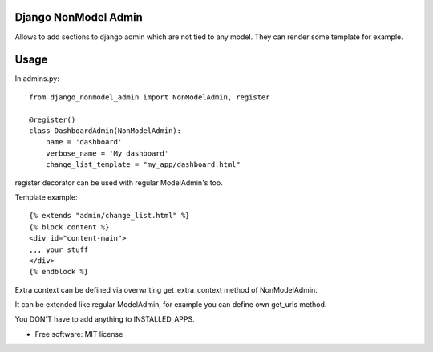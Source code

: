 =====================
Django NonModel Admin
=====================



Allows to add sections to django admin which are not tied to any model. They can render some template for example.

=====
Usage
=====

In admins.py::

    from django_nonmodel_admin import NonModelAdmin, register

    @register()
    class DashboardAdmin(NonModelAdmin):
        name = 'dashboard'
        verbose_name = 'My dashboard'
        change_list_template = "my_app/dashboard.html"

register decorator can be used with regular ModelAdmin's too.

Template example::

    {% extends "admin/change_list.html" %}
    {% block content %}
    <div id="content-main">
    ,,, your stuff
    </div>
    {% endblock %}

Extra context can be defined via overwriting get_extra_context method of NonModelAdmin.

It can be extended like regular ModelAdmin, for example you can define own get_urls method.

You DON'T have to add anything to INSTALLED_APPS.

* Free software: MIT license


